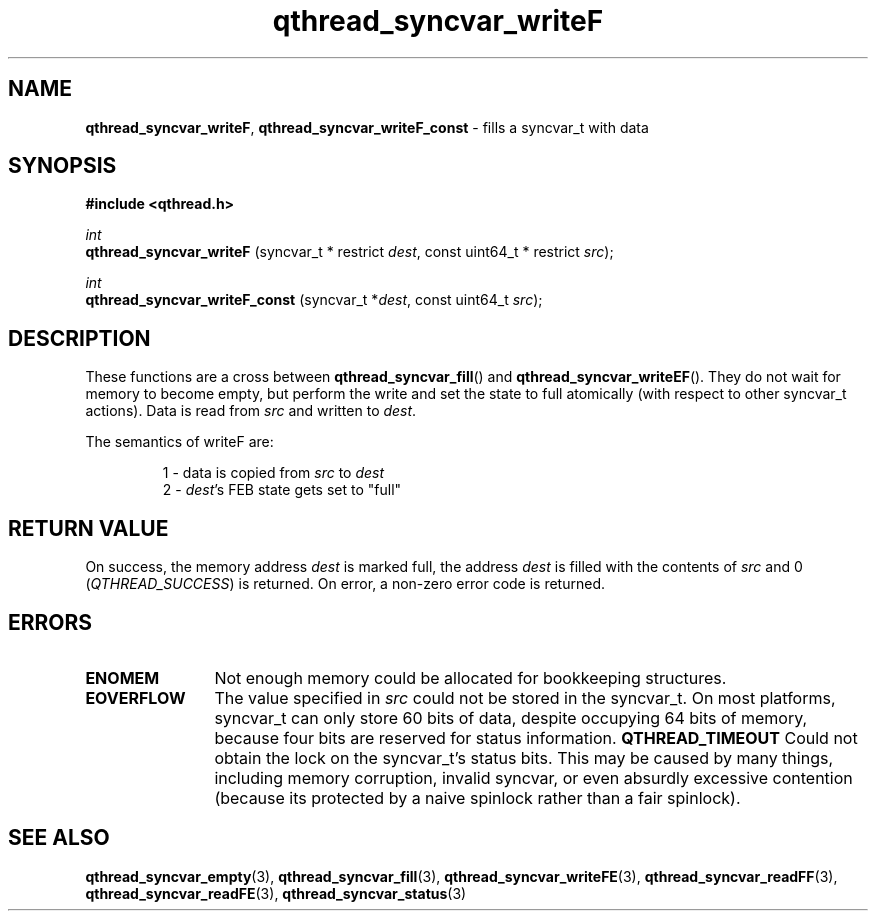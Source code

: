 .TH qthread_syncvar_writeF 3 "APRIL 2011" libqthread "libqthread"
.SH NAME
.BR qthread_syncvar_writeF ,
.B qthread_syncvar_writeF_const
\- fills a syncvar_t with data
.SH SYNOPSIS
.B #include <qthread.h>

.I int
.br
.B qthread_syncvar_writeF
.RI "(syncvar_t * restrict " dest ", const uint64_t * restrict " src );
.PP
.I int
.br
.B qthread_syncvar_writeF_const
.RI "(syncvar_t *" dest ", const uint64_t " src );
.SH DESCRIPTION
These functions are a cross between
.BR qthread_syncvar_fill ()
and
.BR qthread_syncvar_writeEF ().
They do not wait for memory to become empty, but perform the write and set the
state to full atomically (with respect to other syncvar_t actions). Data is
read from
.I src
and written to
.IR dest .
.PP
The semantics of writeF are:
.RS
.PP
1 - data is copied from
.I src
to
.I dest
.br
2 -
.IR dest 's
FEB state gets set to "full"
.RE
.SH RETURN VALUE
On success, the memory address
.I dest
is marked full, the address
.I dest
is filled with the contents of
.I src
and 0
.RI ( QTHREAD_SUCCESS )
is returned. On error, a non-zero error code is returned.
.SH ERRORS
.TP 12
.B ENOMEM
Not enough memory could be allocated for bookkeeping structures.
.TP
.B EOVERFLOW
The value specified in
.I src
could not be stored in the syncvar_t. On most platforms, syncvar_t can only
store 60 bits of data, despite occupying 64 bits of memory, because four bits
are reserved for status information.
.B QTHREAD_TIMEOUT
Could not obtain the lock on the syncvar_t's status bits. This may be caused by
many things, including memory corruption, invalid syncvar, or even absurdly
excessive contention (because its protected by a naive spinlock rather than a
fair spinlock).
.SH SEE ALSO
.BR qthread_syncvar_empty (3),
.BR qthread_syncvar_fill (3),
.BR qthread_syncvar_writeFE (3),
.BR qthread_syncvar_readFF (3),
.BR qthread_syncvar_readFE (3),
.BR qthread_syncvar_status (3)
